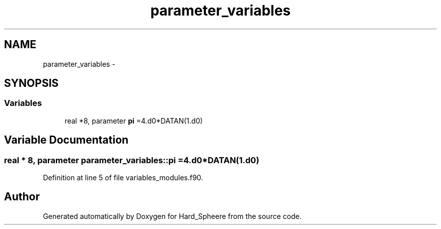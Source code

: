 .TH "parameter_variables" 3 "Thu Nov 16 2017" "Version 1" "Hard_Spheere" \" -*- nroff -*-
.ad l
.nh
.SH NAME
parameter_variables \- 
.SH SYNOPSIS
.br
.PP
.SS "Variables"

.in +1c
.ti -1c
.RI "real *8, parameter \fBpi\fP =4\&.d0*DATAN(1\&.d0)"
.br
.in -1c
.SH "Variable Documentation"
.PP 
.SS "real * 8, parameter parameter_variables::pi =4\&.d0*DATAN(1\&.d0)"

.PP
Definition at line 5 of file variables_modules\&.f90\&.
.SH "Author"
.PP 
Generated automatically by Doxygen for Hard_Spheere from the source code\&.
